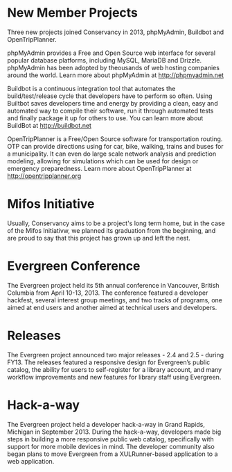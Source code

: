 * New Member Projects

Three new projects joined Conservancy in 2013, phpMyAdmin, Buildbot
and OpenTripPlanner.

phpMyAdmin provides a Free and Open Source web interface for several
popular database platforms, including MySQL, MariaDB and
Drizzle. phpMyAdmin has been adopted by theousands of web hosting
companies around the world. Learn more about phpMyAdmin at
http://phpmyadmin.net


Buildbot is a continuous integration tool that automates the
build/test/release cycle that developers have to perform so
often. Using Builtbot saves developers time and energy by providing a
clean, easy and automated way to compile their software, run it
through automated tests and finally package it up for others to
use. You can learn more about BuildBot at http://buildbot.net

OpenTripPlanner is a Free/Open Source software for transportation
routing. OTP can provide directions using for car, bike, walking,
trains and buses for a municipality. It can even do large scale
network analysis and prediction modeling, allowing for simulations
which can be used for design or emergency preparedness. Learn more
about OpenTripPlanner at http://opentripplanner.org

* Mifos Initiative

Usually, Conservancy aims to be a project's long term home, but in
the case of the Mifos Initiativw, we planned its graduation from the
beginning, and are proud to say that this project has grown up and
left the nest. 

* Evergreen Conference

The Evergreen project held its 5th annual conference in Vancouver,
British Columbia from April 10-13, 2013. The conference featured a
developer hackfest, several interest group meetings, and two tracks of
programs, one aimed at end users and another aimed at technical users
and developers.

* Releases

The Evergreen project announced two major releases - 2.4 and 2.5 -
during FY13. The releases featured a responsive design for Evergreen’s
public catalog, the ability for users to self-register for a library
account, and many workflow improvements and new features for library
staff using Evergreen.

* Hack-a-way

The Evergreen project held a developer hack-a-way in Grand Rapids,
Michigan in September 2013. During the hack-a-way, developers made big
steps in building a more responsive public web catalog, specifically
with support for more mobile devices in mind. The developer community
also began plans to move Evergreen from a XULRunner-based application
to a web application.
